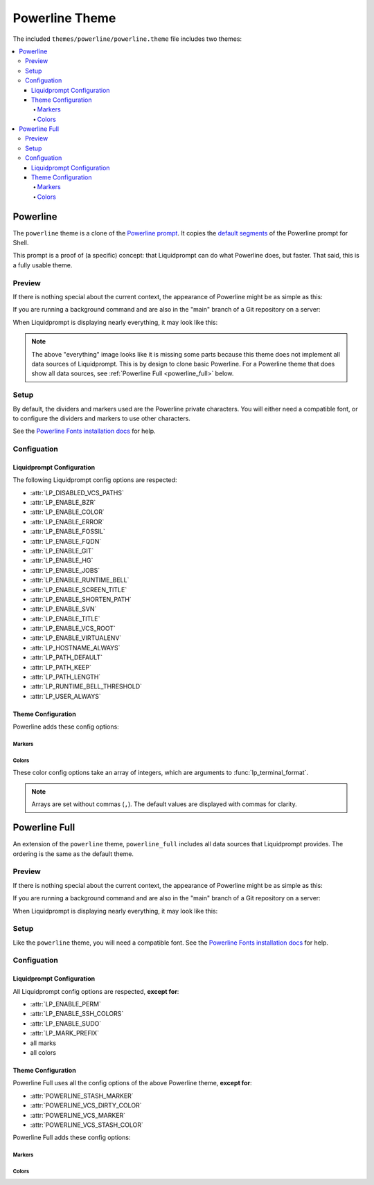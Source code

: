 ***************
Powerline Theme
***************

The included ``themes/powerline/powerline.theme`` file includes two themes:

.. contents::
   :local:

Powerline
*********

The ``powerline`` theme is a clone of the `Powerline prompt`_. It copies the
`default segments`_ of the Powerline prompt for Shell.

This prompt is a proof of (a specific) concept: that Liquidprompt can do what
Powerline does, but faster.
That said, this is a fully usable theme.

.. versionadded:: 2.0

.. _`Powerline prompt`: https://github.com/powerline/powerline
.. _`default segments`: https://github.com/powerline/powerline/blob/2.8/powerline/config_files/themes/shell/default.json

Preview
=======

If there is nothing special about the current context, the appearance of
Powerline might be as simple as this:

.. image:: powerline-short.png
   :alt:  user  ~  

If you are running a background command and are also in the "main" branch of a
Git repository on a server:

.. image:: powerline-med.png
   :alt:   server  user  ~  liquidprompt  1   main  

When Liquidprompt is displaying nearly everything, it may look like this:

.. image:: powerline-long.png
   :alt:   server  user  (e) pyenv  ~ …   code  liquidprompt  3   main  ST 1  125  

.. note::
   The above "everything" image looks like it is missing some parts because this
   theme does not implement all data sources of Liquidprompt. This is by design
   to clone basic Powerline. For a Powerline theme that does show all data
   sources, see :ref:`Powerline Full <powerline_full>` below.

Setup
=====

By default, the dividers and markers used are the Powerline private characters.
You will either need a compatible font, or to configure the dividers and markers
to use other characters.

See the `Powerline Fonts installation docs`_ for help.

.. _`Powerline fonts installation docs`: https://powerline.readthedocs.io/en/latest/installation.html#fonts-installation

Configuation
============

Liquidprompt Configuration
--------------------------
The following Liquidprompt config options are respected:

* :attr:`LP_DISABLED_VCS_PATHS`
* :attr:`LP_ENABLE_BZR`
* :attr:`LP_ENABLE_COLOR`
* :attr:`LP_ENABLE_ERROR`
* :attr:`LP_ENABLE_FOSSIL`
* :attr:`LP_ENABLE_FQDN`
* :attr:`LP_ENABLE_GIT`
* :attr:`LP_ENABLE_HG`
* :attr:`LP_ENABLE_JOBS`
* :attr:`LP_ENABLE_RUNTIME_BELL`
* :attr:`LP_ENABLE_SCREEN_TITLE`
* :attr:`LP_ENABLE_SHORTEN_PATH`
* :attr:`LP_ENABLE_SVN`
* :attr:`LP_ENABLE_TITLE`
* :attr:`LP_ENABLE_VCS_ROOT`
* :attr:`LP_ENABLE_VIRTUALENV`
* :attr:`LP_HOSTNAME_ALWAYS`
* :attr:`LP_PATH_DEFAULT`
* :attr:`LP_PATH_KEEP`
* :attr:`LP_PATH_LENGTH`
* :attr:`LP_RUNTIME_BELL_THRESHOLD`
* :attr:`LP_USER_ALWAYS`

Theme Configuration
-------------------

Powerline adds these config options:

Markers
_______

.. attribute:: POWERLINE_HARD_DIVIDER
   :type: string
   :value: ""  # U+E0B0

   The divider character between sections, defaults to the private character
   used in Powerline fonts that looks like a solid right arrow.

.. attribute:: POWERLINE_PYTHON_ENV_MARKER
   :type: string
   :value: "(e) "

   The marker string used to indicate the following string is a Python
   environment.

.. attribute:: POWERLINE_ROOT_MARKER
   :type: string
   :value: "#"

   The marker character used to indicate a root session.

.. attribute:: POWERLINE_SECURE_MARKER
   :type: string
   :value: ""  # U+E0A2

   The marker character used to indicate a SSH session, defaults to the
   private character used in Powerline fonts that looks like a lock.

.. attribute:: POWERLINE_SOFT_DIVIDER
   :type: string
   :value: ""  # U+E0B1

   The divider character between similar sections, defaults to the private
   character used in Powerline fonts that looks like a thin right arrow.

.. attribute:: POWERLINE_SPACER
   :type: string
   :value: " "  # U+00A0: non-breaking space

   The marker character used to pad sections, defaults to the
   non-breaking space character.

   To add more padding, add more spaces to this string.

   A non-breaking space is needed in some fonts to prevent multiple spaces from
   collapsing to one space, loosing the padding.

.. attribute:: POWERLINE_STASH_MARKER
   :type: string
   :value: "ST"

   The marker string used to indicate stashes exist in the VCS repository.

.. attribute:: POWERLINE_VCS_MARKER
   :type: string
   :value: ""  # U+E0A0

   The marker character used to indicate a VCS repository, defaults to the
   private character used in Powerline fonts that looks like a branching commit
   history.

Colors
______

These color config options take an array of integers, which are arguments to
:func:`lp_terminal_format`.

.. note::
   Arrays are set without commas (``,``). The default values are displayed with
   commas for clarity.

.. attribute:: POWERLINE_ERROR_COLOR
   :type: array<int>
   :value: (231, 52, 0, 0, 7, 1)

   Color for the error code section.

.. attribute:: POWERLINE_HOST_COLOR
   :type: array<int>
   :value: (220, 166, 0, 0, 3, 2)

   Color for the hostname section.

.. attribute:: POWERLINE_JOBS_COLOR
   :type: array<int>
   :value: (220, 166, 0, 0, 3, 2)

   Color for the shell jobs section.

.. attribute:: POWERLINE_PATH_COLOR
   :type: array<int>
   :value: (250, 240, 0, 0, 7, 0)

   Color for the current working directory section.

.. attribute:: POWERLINE_PATH_LAST_COLOR
   :type: array<int>
   :value: (252, 240, 1, 0, 7, 0)

   Color for the current working directory last subsection.

.. attribute:: POWERLINE_PATH_SEPARATOR_COLOR
   :type: array<int>
   :value: (245, 240, 0, 0, 7, 0)

   Color for the current working directory subsection separator.

.. attribute:: POWERLINE_PYTHON_ENV_COLOR
   :type: array<int>
   :value: (231, 74, 0, 0, 7, 4)

   Color for the Python environment section.

.. attribute:: POWERLINE_USER_COLOR
   :type: array<int>
   :value: (231, 31, 1, 0, 7, 6)

   Color for the username section.

.. attribute:: POWERLINE_VCS_CLEAN_COLOR
   :type: array<int>
   :value: (250, 236, 0, 0, 7, 0)

   Color for the VCS section if the repository is clean.

.. attribute:: POWERLINE_VCS_DIRTY_COLOR
   :type: array<int>
   :value: (220, 236, 0, 0, 3, 0)

   Color for the VCS section if the repository is not clean.

.. attribute:: POWERLINE_VCS_STASH_COLOR
   :type: array<int>
   :value: (220, 236, 0, 0, 3, 0)

   Color for the VCS stash subsection.

.. _powerline_full:

Powerline Full
**************

An extension of the ``powerline`` theme, ``powerline_full`` includes all data
sources that Liquidprompt provides. The ordering is the same as the default
theme.

.. versionadded:: 2.0

Preview
=======

If there is nothing special about the current context, the appearance of
Powerline might be as simple as this:

.. image:: powerline_full-short.png
   :alt:  user  ~  

If you are running a background command and are also in the "main" branch of a
Git repository on a server:

.. image:: powerline_full-med.png
   :alt:   server  user  ~  liquidprompt  1   main  

When Liquidprompt is displaying nearly everything, it may look like this:

.. image:: powerline_full-long.png
   :alt:   server  user  (e) pyenv  ~ …   code  liquidprompt  3   main  ST 1  125  

Setup
=====

Like the ``powerline`` theme, you will need a compatible font.
See the `Powerline Fonts installation docs`_ for help.

Configuation
============

Liquidprompt Configuration
--------------------------
All Liquidprompt config options are respected, **except for**:

* :attr:`LP_ENABLE_PERM`
* :attr:`LP_ENABLE_SSH_COLORS`
* :attr:`LP_ENABLE_SUDO`
* :attr:`LP_MARK_PREFIX`
* all marks
* all colors

Theme Configuration
-------------------

Powerline Full uses all the config options of the above Powerline theme,
**except for**:

* :attr:`POWERLINE_STASH_MARKER`
* :attr:`POWERLINE_VCS_DIRTY_COLOR`
* :attr:`POWERLINE_VCS_MARKER`
* :attr:`POWERLINE_VCS_STASH_COLOR`

Powerline Full adds these config options:

Markers
_______

.. attribute:: POWERLINE_CHROOT_MARKER
   :type: string
   :value: "chroot: "

   The marker string used to indicate the following string is a chroot.

.. attribute:: POWERLINE_PROXY_MARKER
   :type: string
   :value: "proxy: "

   The marker string used to indicate the following string is a HTTP proxy.

.. attribute:: POWERLINE_SOFTWARE_COLLECTION_MARKER
   :type: string
   :value: "(sc) "

   The marker string used to indicate the following string is a Red Hat Software
   Collection.

Colors
______

.. attribute:: POWERLINE_BATTERY_COLOR
   :type: array<int>
   :value: (-1, 238, 0, 0, -1, 0)

   Color for the battery section.

.. attribute:: POWERLINE_CHROOT_COLOR
   :type: array<int>
   :value: (219, 30, 0, 0, 7, 4)

   Color for the chroot section.

.. attribute:: POWERLINE_LOAD_COLOR
   :type: array<int>
   :value: (-1, 148, 0, 0, -1, 3)

   Color for the CPU load section.

.. attribute:: POWERLINE_NEUTRAL_COLOR
   :type: array<int>
   :value: (252, 234, 0, 0, 7, 0)

   Color for all neutral sections, :attr:`LP_PS1_PREFIX` and
   :attr:`LP_PS1_POSTFIX`.

.. attribute:: POWERLINE_PROXY_COLOR
   :type: array<int>
   :value: (21, 219, 1, 0, 4, 7)

   Color for the HTTP proxy section.

.. attribute:: POWERLINE_RUNTIME_COLOR
   :type: array<int>
   :value: (226, 17, 0, 0, 3, 4)

   Color for the command runtime section.

.. attribute:: POWERLINE_SOFTWARE_COLLECTIONS_COLOR
   :type: array<int>
   :value: (231, 62, 0, 0, 7, 5)

   Color for the Red Hat Software Collections section.

.. attribute:: POWERLINE_TEMPERATURE_COLOR
   :type: array<int>
   :value: (-1, 240, 0, 0, -1, 0)

   Color for the temperature section.

.. attribute:: POWERLINE_TIME_COLOR
   :type: array<int>
   :value: (33, 17, 0, 0, 5, 4)

   Color for the current time section.

